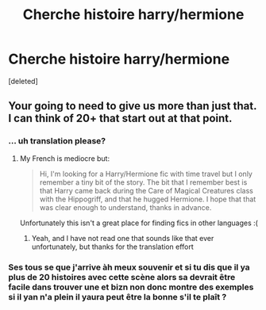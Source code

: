 #+TITLE: Cherche histoire harry/hermione

* Cherche histoire harry/hermione
:PROPERTIES:
:Score: 6
:DateUnix: 1609552350.0
:DateShort: 2021-Jan-02
:END:
[deleted]


** Your going to need to give us more than just that. I can think of 20+ that start out at that point.
:PROPERTIES:
:Author: Aiyania
:Score: 1
:DateUnix: 1609558602.0
:DateShort: 2021-Jan-02
:END:

*** ... uh translation please?
:PROPERTIES:
:Author: shadowyeager
:Score: 1
:DateUnix: 1609571264.0
:DateShort: 2021-Jan-02
:END:

**** My French is mediocre but:

#+begin_quote
  Hi, I'm looking for a Harry/Hermione fic with time travel but I only remember a tiny bit of the story. The bit that I remember best is that Harry came back during the Care of Magical Creatures class with the Hippogriff, and that he hugged Hermione. I hope that that was clear enough to understand, thanks in advance.
#+end_quote

Unfortunately this isn't a great place for finding fics in other languages :(
:PROPERTIES:
:Author: theshaolinbear
:Score: 2
:DateUnix: 1609573591.0
:DateShort: 2021-Jan-02
:END:

***** Yeah, and I have not read one that sounds like that ever unfortunately, but thanks for the translation effort
:PROPERTIES:
:Author: shadowyeager
:Score: 1
:DateUnix: 1609605605.0
:DateShort: 2021-Jan-02
:END:


*** Ses tous se que j'arrive àh meux souvenir et si tu dis que il ya plus de 20 histoires avec cette scène alors sa devrait être facile dans trouver une et bizn non donc montre des exemples si il yan n'a plein il yaura peut être la bonne s'il te plaît ?
:PROPERTIES:
:Author: Mickael2509
:Score: 1
:DateUnix: 1609573389.0
:DateShort: 2021-Jan-02
:END:
